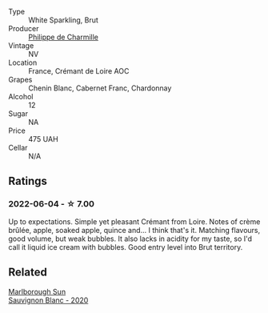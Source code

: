 #+attr_html: :class wine-main-image
[[file:/images/78/c6a471-bf15-44a2-90ce-2a699e46a214/2022-06-05-10-07-18-8A4E0264-AE43-4D7C-AAFF-130799946F3D-1-105-c.webp]]

- Type :: White Sparkling, Brut
- Producer :: [[barberry:/producers/a20e448a-2939-4cf6-8389-8ebda0bef069][Philippe de Charmille]]
- Vintage :: NV
- Location :: France, Crémant de Loire AOC
- Grapes :: Chenin Blanc, Cabernet Franc, Chardonnay
- Alcohol :: 12
- Sugar :: NA
- Price :: 475 UAH
- Cellar :: N/A

** Ratings

*** 2022-06-04 - ☆ 7.00

Up to expectations. Simple yet pleasant Crémant from Loire. Notes of crème brûlée, apple, soaked apple, quince and... I think that's it. Matching flavours, good volume, but weak bubbles. It also lacks in acidity for my taste, so I'd call it liquid ice cream with bubbles. Good entry level into Brut territory.

** Related

#+begin_export html
<div class="flex-container">
  <a class="flex-item flex-item-left" href="/wines/b17345a2-36ee-4fdf-b083-fc6019941931.html">
    <img class="flex-bottle" src="/images/b1/7345a2-36ee-4fdf-b083-fc6019941931/2022-06-05-09-59-11-A1EBA301-EC08-4D59-BB9B-4592CE6633A8-1-105-c.webp"></img>
    <section class="h">Marlborough Sun</section>
    <section class="h text-bolder">Sauvignon Blanc - 2020</section>
  </a>

</div>
#+end_export
